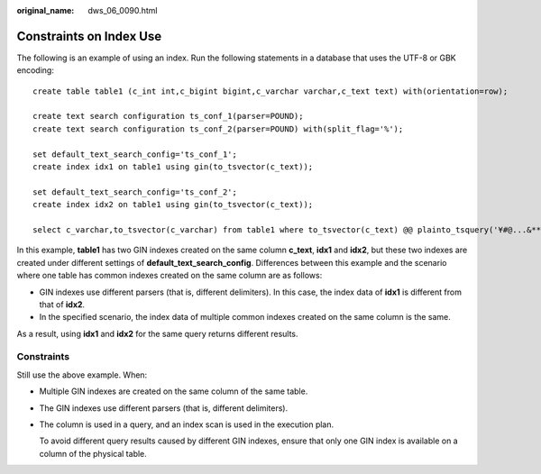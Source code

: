 :original_name: dws_06_0090.html

.. _dws_06_0090:

Constraints on Index Use
========================

The following is an example of using an index. Run the following statements in a database that uses the UTF-8 or GBK encoding:

::

   create table table1 (c_int int,c_bigint bigint,c_varchar varchar,c_text text) with(orientation=row);

   create text search configuration ts_conf_1(parser=POUND);
   create text search configuration ts_conf_2(parser=POUND) with(split_flag='%');

   set default_text_search_config='ts_conf_1';
   create index idx1 on table1 using gin(to_tsvector(c_text));

   set default_text_search_config='ts_conf_2';
   create index idx2 on table1 using gin(to_tsvector(c_text));

   select c_varchar,to_tsvector(c_varchar) from table1 where to_tsvector(c_text) @@ plainto_tsquery('¥#@...&**')   and to_tsvector(c_text) @@ plainto_tsquery('Company ')   and c_varchar is not null order by 1 desc limit 3;

In this example, **table1** has two GIN indexes created on the same column **c_text**, **idx1** and **idx2**, but these two indexes are created under different settings of **default_text_search_config**. Differences between this example and the scenario where one table has common indexes created on the same column are as follows:

-  GIN indexes use different parsers (that is, different delimiters). In this case, the index data of **idx1** is different from that of **idx2**.
-  In the specified scenario, the index data of multiple common indexes created on the same column is the same.

As a result, using **idx1** and **idx2** for the same query returns different results.

Constraints
-----------

Still use the above example. When:

-  Multiple GIN indexes are created on the same column of the same table.

-  The GIN indexes use different parsers (that is, different delimiters).

-  The column is used in a query, and an index scan is used in the execution plan.

   To avoid different query results caused by different GIN indexes, ensure that only one GIN index is available on a column of the physical table.
